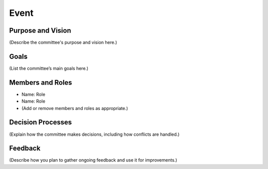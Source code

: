 =====================
Event
=====================

Purpose and Vision
--------------------

(Describe the committee's purpose and vision here.)

Goals
--------------------

(List the committee’s main goals here.)

Members and Roles
--------------------

- Name: Role
- Name: Role
- (Add or remove members and roles as appropriate.)

Decision Processes
--------------------

(Explain how the committee makes decisions, including how conflicts are handled.)

Feedback
--------------------

(Describe how you plan to gather ongoing feedback and use it for improvements.)
